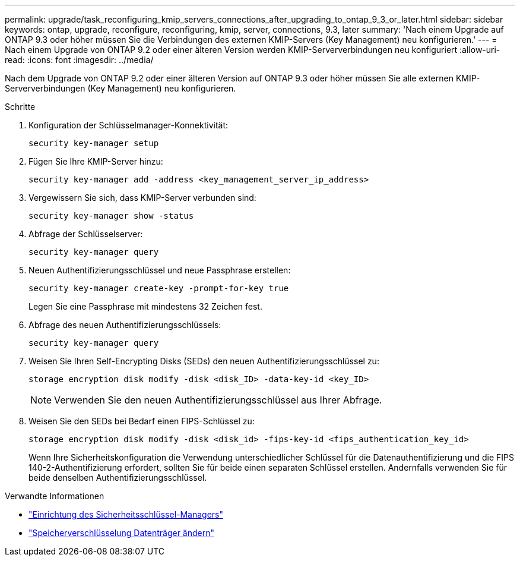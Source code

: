 ---
permalink: upgrade/task_reconfiguring_kmip_servers_connections_after_upgrading_to_ontap_9_3_or_later.html 
sidebar: sidebar 
keywords: ontap, upgrade, reconfigure, reconfiguring, kmip, server, connections, 9.3, later 
summary: 'Nach einem Upgrade auf ONTAP 9.3 oder höher müssen Sie die Verbindungen des externen KMIP-Servers (Key Management) neu konfigurieren.' 
---
= Nach einem Upgrade von ONTAP 9.2 oder einer älteren Version werden KMIP-Serververbindungen neu konfiguriert
:allow-uri-read: 
:icons: font
:imagesdir: ../media/


[role="lead"]
Nach dem Upgrade von ONTAP 9.2 oder einer älteren Version auf ONTAP 9.3 oder höher müssen Sie alle externen KMIP-Serververbindungen (Key Management) neu konfigurieren.

.Schritte
. Konfiguration der Schlüsselmanager-Konnektivität:
+
[source, cli]
----
security key-manager setup
----
. Fügen Sie Ihre KMIP-Server hinzu:
+
[source, cli]
----
security key-manager add -address <key_management_server_ip_address>
----
. Vergewissern Sie sich, dass KMIP-Server verbunden sind:
+
[source, cli]
----
security key-manager show -status
----
. Abfrage der Schlüsselserver:
+
[source, cli]
----
security key-manager query
----
. Neuen Authentifizierungsschlüssel und neue Passphrase erstellen:
+
[source, cli]
----
security key-manager create-key -prompt-for-key true
----
+
Legen Sie eine Passphrase mit mindestens 32 Zeichen fest.

. Abfrage des neuen Authentifizierungsschlüssels:
+
[source, cli]
----
security key-manager query
----
. Weisen Sie Ihren Self-Encrypting Disks (SEDs) den neuen Authentifizierungsschlüssel zu:
+
[source, cli]
----
storage encryption disk modify -disk <disk_ID> -data-key-id <key_ID>
----
+

NOTE: Verwenden Sie den neuen Authentifizierungsschlüssel aus Ihrer Abfrage.

. Weisen Sie den SEDs bei Bedarf einen FIPS-Schlüssel zu:
+
[source, cli]
----
storage encryption disk modify -disk <disk_id> -fips-key-id <fips_authentication_key_id>
----
+
Wenn Ihre Sicherheitskonfiguration die Verwendung unterschiedlicher Schlüssel für die Datenauthentifizierung und die FIPS 140-2-Authentifizierung erfordert, sollten Sie für beide einen separaten Schlüssel erstellen.  Andernfalls verwenden Sie für beide denselben Authentifizierungsschlüssel.



.Verwandte Informationen
* link:https://docs.netapp.com/us-en/ontap-cli-9161/security-key-manager-setup.html["Einrichtung des Sicherheitsschlüssel-Managers"^]
* link:https://docs.netapp.com/us-en/ontap-cli/storage-encryption-disk-modify.html["Speicherverschlüsselung Datenträger ändern"^]

